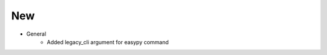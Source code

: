 --------------------------------------------------------------------------------
                                New
--------------------------------------------------------------------------------
* General
    * Added legacy_cli argument for easypy command
